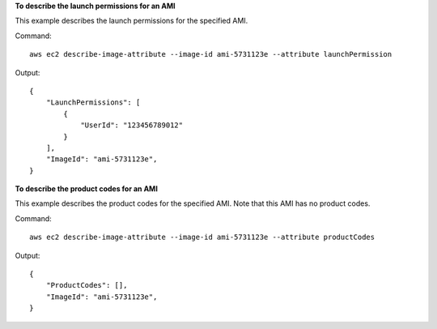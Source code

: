 **To describe the launch permissions for an AMI**

This example describes the launch permissions for the specified AMI. 

Command::

  aws ec2 describe-image-attribute --image-id ami-5731123e --attribute launchPermission

Output::

  {
      "LaunchPermissions": [
          {
              "UserId": "123456789012"
          }
      ],
      "ImageId": "ami-5731123e",
  }

**To describe the product codes for an AMI**

This example describes the product codes for the specified AMI. Note that this AMI has no product codes.

Command::

  aws ec2 describe-image-attribute --image-id ami-5731123e --attribute productCodes

Output::

  {
      "ProductCodes": [],
      "ImageId": "ami-5731123e",
  }